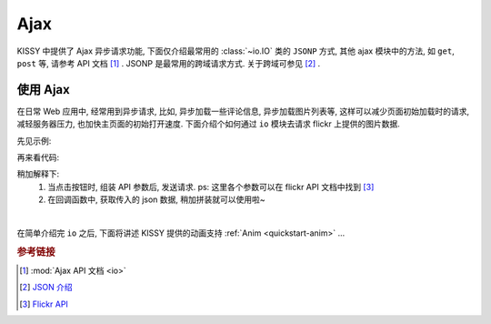 ﻿.. _quickstart-ajax:

Ajax
===============================================

KISSY 中提供了 Ajax 异步请求功能, 下面仅介绍最常用的 :class:`~io.IO` 类的 ``JSONP`` 方式,
其他 ajax 模块中的方法, 如 ``get``, ``post`` 等, 请参考 API 文档 [1]_ .
JSONP 是最常用的跨域请求方式. 关于跨域可参见 [2]_ .

使用 Ajax
-------------------

在日常 Web 应用中, 经常用到异步请求, 比如, 异步加载一些评论信息, 异步加载图片列表等, 这样可以减少页面初始加载时的请求, 减轻服务器压力, 也加快主页面的初始打开速度.
下面介绍个如何通过 ``io`` 模块去请求 flickr 上提供的图片数据.

先见示例:

.. raw:: html

    <script src="http://g.tbcdn.cn/kissy/k/1.3.2/seed.js" data-config="{combine:true}"></script>
   <div class="demo">
        <style>
            #photo-list img  {
                border: 1px solid grey;
                padding: 4px;
                margin: 8px;
            }
            .loading {
                background: transparent url(../../../../source/_static/loading.gif) no-repeat;
                width: 100px;
                height: 100px;
                margin: 20px;
            }
        </style>
        <button id="fetch-btn" autocomplete="off">Fetch Photo</button>
        <div id="photo-list"></div>

        <script>
            KISSY.use('node,ajax',function (S,Node,IO) {
                var API = 'http://api.flickr.com/services/rest/',
                    params = {
                        'method': 'flickr.favorites.getPublicList',
                        'api_key': '5d93c2e473e39e9307e86d4a01381266',
                        'user_id': '26211501@N07',
                        'per_page': 10,
                        'format': 'json'
                    },
                    photoList = Node.one('#photo-list');

                Node.one('#fetch-btn').on('click', function() {
                    Node.one(this).attr('disabled', true);
                    photoList.addClass('loading');
                    Node.one('#fetch-btn')[0].disabled=true;

                    new IO({
                        url: API,
                        data: params,
                        dataType:'jsonp',
                        'jsonp':'jsoncallback',
                        success:function(data){
                            var html = 'Fetch photo failed, pls try again!';
                            if (data.stat === 'ok') {
                                html = '';
                                S.each(data.photos.photo, function(item, i){
                                    html += '<img src="http://farm' + item.farm + '.static.flickr.com/'
                                            + item.server + '/' + item.id + '_' + item.secret + '_t.jpg" />';
                                });
                            }
                            photoList.removeClass('loading').html(html);
                        },
                        complete:function(){
                            Node.one('#fetch-btn')[0].disabled=false;
                        }
                    });
                });
            });
        </script>
   </div>

再来看代码:

.. code-block:: javascript
   :linenos:

            KISSY.use('node,ajax',function (S,Node,IO) {
                var API = 'http://api.flickr.com/services/rest/',
                    params = {
                        'method': 'flickr.favorites.getPublicList',
                        'api_key': '5d93c2e473e39e9307e86d4a01381266',
                        'user_id': '26211501@N07',
                        'per_page': 10,
                        'format': 'json'
                    },
                    photoList = Node.one('#photo-list');

                Node.one('#fetch-btn').on('click', function() {
                    Node.one(this).attr('disabled', true);
                    photoList.addClass('loading');
                    Node.one('#fetch-btn')[0].disabled=true;

                    new IO({
                        url: API,
                        data: params,
                        dataType:'jsonp',
                        'jsonp':'jsoncallback',
                        success:function(data){
                            var html = 'Fetch photo failed, pls try again!';
                            if (data.stat === 'ok') {
                                html = '';
                                S.each(data.photos.photo, function(item, i){
                                    html += '<img src="http://farm' + item.farm + '.static.flickr.com/'
                                            + item.server + '/' + item.id + '_' + item.secret + '_t.jpg" />';
                                });
                            }
                            photoList.removeClass('loading').html(html);
                        },
                        complete:function(){
                            Node.one('#fetch-btn')[0].disabled=false;
                        }
                    });
                });
            });


稍加解释下:
    #. 当点击按钮时, 组装 API 参数后, 发送请求. ps: 这里各个参数可以在 flickr API 文档中找到 [3]_
    #. 在回调函数中, 获取传入的 json 数据, 稍加拼装就可以使用啦~

|

在简单介绍完 ``io`` 之后, 下面将讲述 KISSY 提供的动画支持 :ref:`Anim <quickstart-anim>` ...

.. rubric:: 参考链接

.. [1] :mod:`Ajax API 文档 <io>`
.. [2] `JSON 介绍 <http://en.wikipedia.org/wiki/JSON>`_
.. [3] `Flickr API <http://www.flickr.com/services/api/>`_


